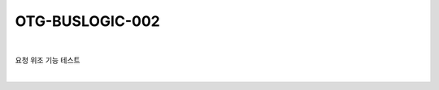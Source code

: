 ============================================================================================
OTG-BUSLOGIC-002
============================================================================================

|

요청 위조 기능 테스트

|